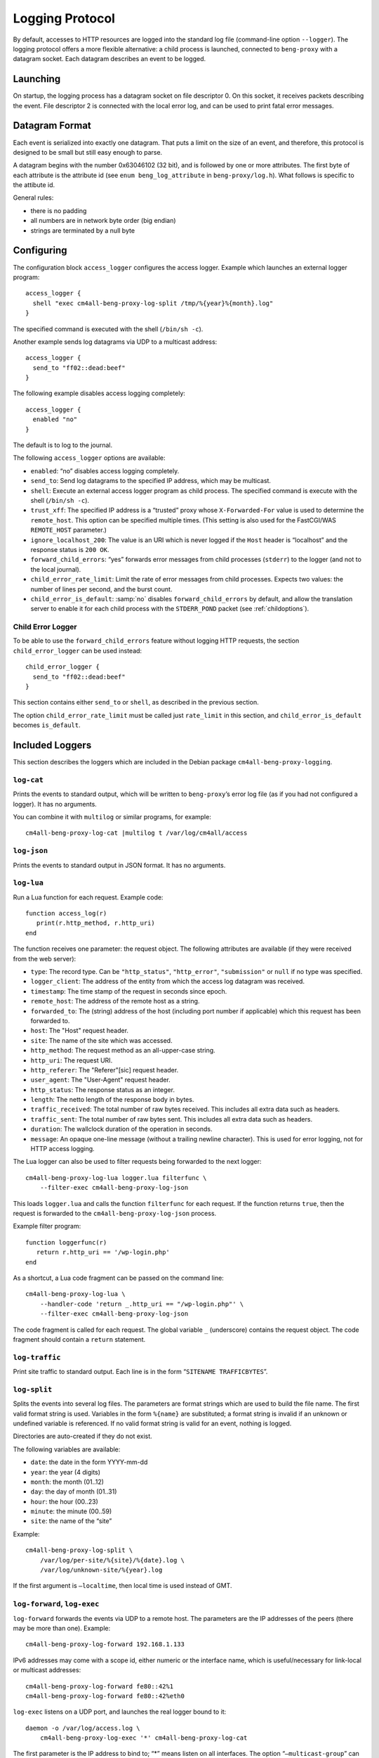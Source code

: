 .. _log:

Logging Protocol
################

By default, accesses to HTTP resources are logged into the standard
log file (command-line option ``--logger``). The logging protocol
offers a more flexible alternative: a child process is launched,
connected to ``beng-proxy`` with a datagram socket. Each datagram
describes an event to be logged.

Launching
---------

On startup, the logging process has a datagram socket on file descriptor
0. On this socket, it receives packets describing the event. File
descriptor 2 is connected with the local error log, and can be used to
print fatal error messages.

Datagram Format
---------------

Each event is serialized into exactly one datagram. That puts a limit on
the size of an event, and therefore, this protocol is designed to be
small but still easy enough to parse.

A datagram begins with the number 0x63046102 (32 bit), and is followed
by one or more attributes. The first byte of each attribute is the
attribute id (see ``enum beng_log_attribute`` in ``beng-proxy/log.h``).
What follows is specific to the attibute id.

General rules:

-  there is no padding

-  all numbers are in network byte order (big endian)

-  strings are terminated by a null byte

Configuring
-----------

The configuration block ``access_logger`` configures the access logger.
Example which launches an external logger program::

   access_logger {
     shell "exec cm4all-beng-proxy-log-split /tmp/%{year}%{month}.log"
   }

The specified command is executed with the shell (``/bin/sh -c``).

Another example sends log datagrams via UDP to a multicast address::

   access_logger {
     send_to "ff02::dead:beef"
   }

The following example disables access logging completely::

   access_logger {
     enabled "no"
   }

The default is to log to the journal.

The following ``access_logger`` options are available:

- ``enabled``: “no” disables access logging completely.

- ``send_to``: Send log datagrams to the specified IP address, which
  may be multicast.

- ``shell``: Execute an external access logger program as child
  process. The specified command is execute with the shell
  (``/bin/sh -c``).

- ``trust_xff``: The specified IP address is a “trusted” proxy whose
  ``X-Forwarded-For`` value is used to determine the ``remote_host``.
  This option can be specified multiple times.  (This setting is also
  used for the FastCGI/WAS ``REMOTE_HOST`` parameter.)

- ``ignore_localhost_200``: The value is an URI which is never logged
  if the ``Host`` header is “localhost” and the response status is
  ``200 OK``.

- ``forward_child_errors``: “yes” forwards error messages from child
  processes (``stderr``) to the logger (and not to the local journal).

- ``child_error_rate_limit``: Limit the rate of error messages from
  child processes.  Expects two values: the number of lines per
  second, and the burst count.

- ``child_error_is_default``: :samp:`no` disables
  ``forward_child_errors`` by default, and allow the translation
  server to enable it for each child process with the ``STDERR_POND``
  packet (see :ref:`childoptions`).

.. _child_error_logger:

Child Error Logger
^^^^^^^^^^^^^^^^^^

To be able to use the ``forward_child_errors`` feature without logging
HTTP requests, the section ``child_error_logger`` can be used
instead::

   child_error_logger {
     send_to "ff02::dead:beef"
   }

This section contains either ``send_to`` or ``shell``, as described in
the previous section.

The option ``child_error_rate_limit`` must be called just
``rate_limit`` in this section, and ``child_error_is_default`` becomes
``is_default``.

Included Loggers
----------------

This section describes the loggers which are included in the Debian
package ``cm4all-beng-proxy-logging``.

``log-cat``
^^^^^^^^^^^

Prints the events to standard output, which will be written to
``beng-proxy``\ ’s error log file (as if you had not configured a
logger). It has no arguments.

You can combine it with ``multilog`` or similar programs, for example::

   cm4all-beng-proxy-log-cat |multilog t /var/log/cm4all/access

``log-json``
^^^^^^^^^^^^

Prints the events to standard output in JSON format. It has no
arguments.

``log-lua``
^^^^^^^^^^^

Run a Lua function for each request. Example code::

   function access_log(r)
      print(r.http_method, r.http_uri)
   end

The function receives one parameter: the request object. The following
attributes are available (if they were received from the web server):

- ``type``: The record type. Can be ``"http_status"``,
  ``"http_error"``, ``"submission"`` or ``null`` if no type was
  specified.

- ``logger_client``: The address of the entity from which the access
  log datagram was received.

- ``timestamp``: The time stamp of the request in seconds since epoch.

- ``remote_host``: The address of the remote host as a string.

- ``forwarded_to``: The (string) address of the host (including port
  number if applicable) which this request has been forwarded to.

- ``host``: The "Host" request header.

- ``site``: The name of the site which was accessed.

- ``http_method``: The request method as an all-upper-case string.

- ``http_uri``: The request URI.

- ``http_referer``: The "Referer"[sic] request header.

- ``user_agent``: The "User-Agent" request header.

- ``http_status``: The response status as an integer.

- ``length``: The netto length of the response body in bytes.

- ``traffic_received``: The total number of raw bytes received. This
  includes all extra data such as headers.

- ``traffic_sent``: The total number of raw bytes sent. This includes
  all extra data such as headers.

- ``duration``: The wallclock duration of the operation in seconds.

- ``message``: An opaque one-line message (without a trailing newline
  character). This is used for error logging, not for HTTP access
  logging.

The Lua logger can also be used to filter requests being forwarded to
the next logger::

   cm4all-beng-proxy-log-lua logger.lua filterfunc \
       --filter-exec cm4all-beng-proxy-log-json

This loads ``logger.lua`` and calls the function ``filterfunc`` for each
request. If the function returns ``true``, then the request is forwarded
to the ``cm4all-beng-proxy-log-json`` process.

Example filter program::

   function loggerfunc(r)
      return r.http_uri == '/wp-login.php'
   end

As a shortcut, a Lua code fragment can be passed on the command line::

   cm4all-beng-proxy-log-lua \
       --handler-code 'return _.http_uri == "/wp-login.php"' \
       --filter-exec cm4all-beng-proxy-log-json

The code fragment is called for each request. The global variable ``_``
(underscore) contains the request object. The code fragment should
contain a ``return`` statement.

``log-traffic``
^^^^^^^^^^^^^^^

Print site traffic to standard output. Each line is in the form
“``SITENAME TRAFFICBYTES``”.

``log-split``
^^^^^^^^^^^^^

Splits the events into several log files. The parameters are format
strings which are used to build the file name. The first valid format
string is used. Variables in the form ``%{name}`` are substituted; a
format string is invalid if an unknown or undefined variable is
referenced. If no valid format string is valid for an event, nothing is
logged.

Directories are auto-created if they do not exist.

The following variables are available:

- ``date``: the date in the form YYYY-mm-dd
- ``year``: the year (4 digits)
- ``month``: the month (01..12)
- ``day``: the day of month (01..31)
- ``hour``: the hour (00..23)
- ``minute``: the minute (00..59)
- ``site``: the name of the “site”

Example::

   cm4all-beng-proxy-log-split \
       /var/log/per-site/%{site}/%{date}.log \
       /var/log/unknown-site/%{year}.log

If the first argument is ``–localtime``, then local time is used instead
of GMT.

``log-forward``, ``log-exec``
^^^^^^^^^^^^^^^^^^^^^^^^^^^^^

``log-forward`` forwards the events via UDP to a remote host. The
parameters are the IP addresses of the peers (there may be more than
one).  Example::

   cm4all-beng-proxy-log-forward 192.168.1.133

IPv6 addresses may come with a scope id, either numeric or the interface
name, which is useful/necessary for link-local or multicast addresses::

   cm4all-beng-proxy-log-forward fe80::42%1
   cm4all-beng-proxy-log-forward fe80::42%eth0

``log-exec`` listens on a UDP port, and launches the real logger bound
to it::

   daemon -o /var/log/access.log \
       cm4all-beng-proxy-log-exec '*' cm4all-beng-proxy-log-cat

The first parameter is the IP address to bind to; “\*” means listen on
all interfaces. The option “``–multicast-group``” can be used to join a
multicast group.

These two programs are useful in conjunction, to store logs on a central
server.

Multicast example
^^^^^^^^^^^^^^^^^

Multicast can be used to send access logs to one or multiple loggers at
the same time, without having to configure them manually. If the senders
and the receivers are on the same network, this usually works without
extra configuration.

First, you need to choose a multicast group address. Usually, you should
pick an address from the link-local network, which is ``ff02::/16`` for
IPv6.

This example launches a receiver::

   cm4all-beng-proxy-log-exec --multicast-group ff02::dead:beef :: \
     cm4all-beng-proxy-log-cat

The following :program:`beng-proxy` command-line option will send its access log
to all listening loggers:
``–access-logger ’./build/cm4all-beng-proxy-log-forward ff02::beef’``


``log-tee``
^^^^^^^^^^^

``log-tee`` launches multiple child loggers given on the command line
and copies events to all of them.  Example::

   cm4all-beng-proxy-log-tee \
     "cm4all-beng-proxy-log-cat |multilog t /var/log/cm4all/access" \
     "cm4all-beng-proxy-log-forward 192.168.1.33"
